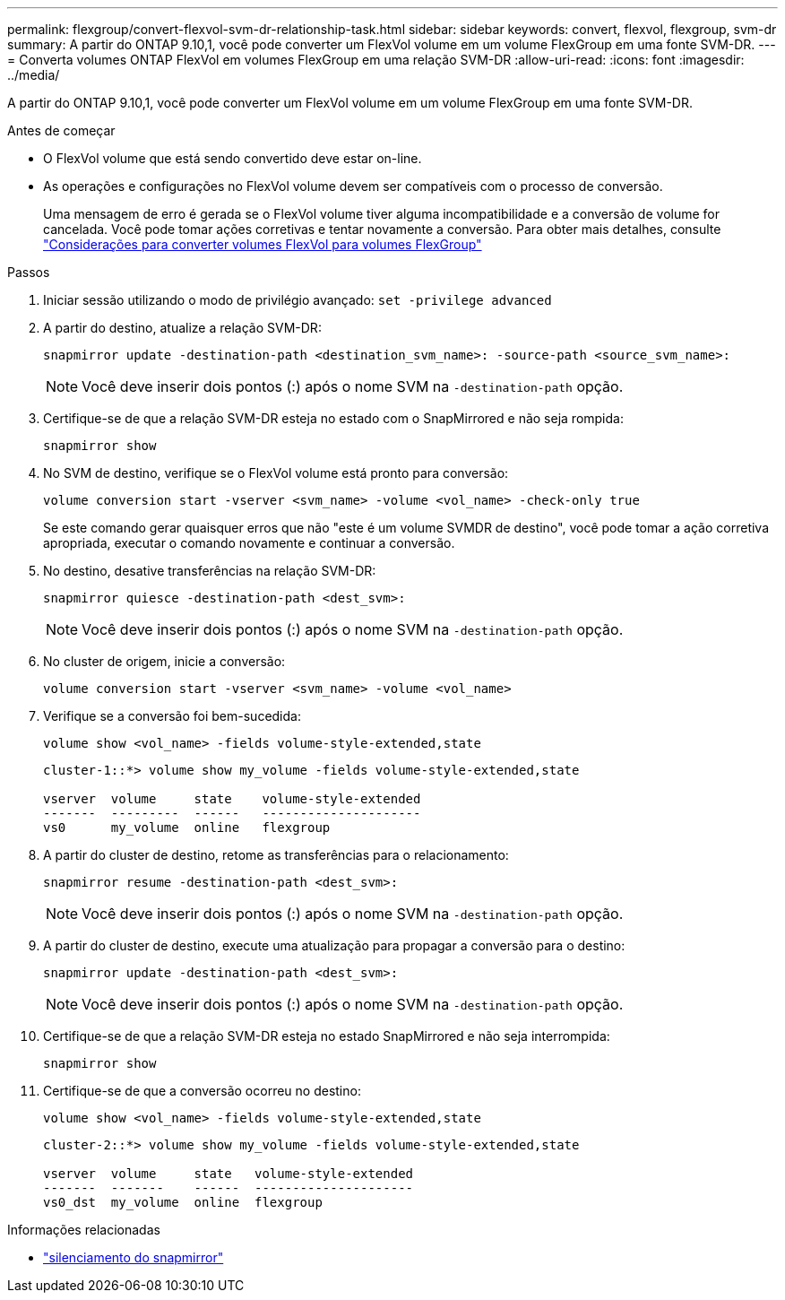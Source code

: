 ---
permalink: flexgroup/convert-flexvol-svm-dr-relationship-task.html 
sidebar: sidebar 
keywords: convert, flexvol, flexgroup, svm-dr 
summary: A partir do ONTAP 9.10,1, você pode converter um FlexVol volume em um volume FlexGroup em uma fonte SVM-DR. 
---
= Converta volumes ONTAP FlexVol em volumes FlexGroup em uma relação SVM-DR
:allow-uri-read: 
:icons: font
:imagesdir: ../media/


[role="lead"]
A partir do ONTAP 9.10,1, você pode converter um FlexVol volume em um volume FlexGroup em uma fonte SVM-DR.

.Antes de começar
* O FlexVol volume que está sendo convertido deve estar on-line.
* As operações e configurações no FlexVol volume devem ser compatíveis com o processo de conversão.
+
Uma mensagem de erro é gerada se o FlexVol volume tiver alguma incompatibilidade e a conversão de volume for cancelada. Você pode tomar ações corretivas e tentar novamente a conversão. Para obter mais detalhes, consulte link:convert-flexvol-concept.html["Considerações para converter volumes FlexVol para volumes FlexGroup"]



.Passos
. Iniciar sessão utilizando o modo de privilégio avançado: `set -privilege advanced`
. A partir do destino, atualize a relação SVM-DR:
+
[source, cli]
----
snapmirror update -destination-path <destination_svm_name>: -source-path <source_svm_name>:
----
+
[NOTE]
====
Você deve inserir dois pontos (:) após o nome SVM na `-destination-path` opção.

====
. Certifique-se de que a relação SVM-DR esteja no estado com o SnapMirrored e não seja rompida:
+
[source, cli]
----
snapmirror show
----
. No SVM de destino, verifique se o FlexVol volume está pronto para conversão:
+
[source, cli]
----
volume conversion start -vserver <svm_name> -volume <vol_name> -check-only true
----
+
Se este comando gerar quaisquer erros que não "este é um volume SVMDR de destino", você pode tomar a ação corretiva apropriada, executar o comando novamente e continuar a conversão.

. No destino, desative transferências na relação SVM-DR:
+
[source, cli]
----
snapmirror quiesce -destination-path <dest_svm>:
----
+
[NOTE]
====
Você deve inserir dois pontos (:) após o nome SVM na `-destination-path` opção.

====
. No cluster de origem, inicie a conversão:
+
[source, cli]
----
volume conversion start -vserver <svm_name> -volume <vol_name>
----
. Verifique se a conversão foi bem-sucedida:
+
[source, cli]
----
volume show <vol_name> -fields volume-style-extended,state
----
+
[listing]
----
cluster-1::*> volume show my_volume -fields volume-style-extended,state

vserver  volume     state    volume-style-extended
-------  ---------  ------   ---------------------
vs0      my_volume  online   flexgroup
----
. A partir do cluster de destino, retome as transferências para o relacionamento:
+
[source, cli]
----
snapmirror resume -destination-path <dest_svm>:
----
+
[NOTE]
====
Você deve inserir dois pontos (:) após o nome SVM na `-destination-path` opção.

====
. A partir do cluster de destino, execute uma atualização para propagar a conversão para o destino:
+
[source, cli]
----
snapmirror update -destination-path <dest_svm>:
----
+
[NOTE]
====
Você deve inserir dois pontos (:) após o nome SVM na `-destination-path` opção.

====
. Certifique-se de que a relação SVM-DR esteja no estado SnapMirrored e não seja interrompida:
+
[source, cli]
----
snapmirror show
----
. Certifique-se de que a conversão ocorreu no destino:
+
[source, cli]
----
volume show <vol_name> -fields volume-style-extended,state
----
+
[listing]
----
cluster-2::*> volume show my_volume -fields volume-style-extended,state

vserver  volume     state   volume-style-extended
-------  -------    ------  ---------------------
vs0_dst  my_volume  online  flexgroup
----


.Informações relacionadas
* link:https://docs.netapp.com/us-en/ontap-cli/snapmirror-quiesce.html["silenciamento do snapmirror"^]

